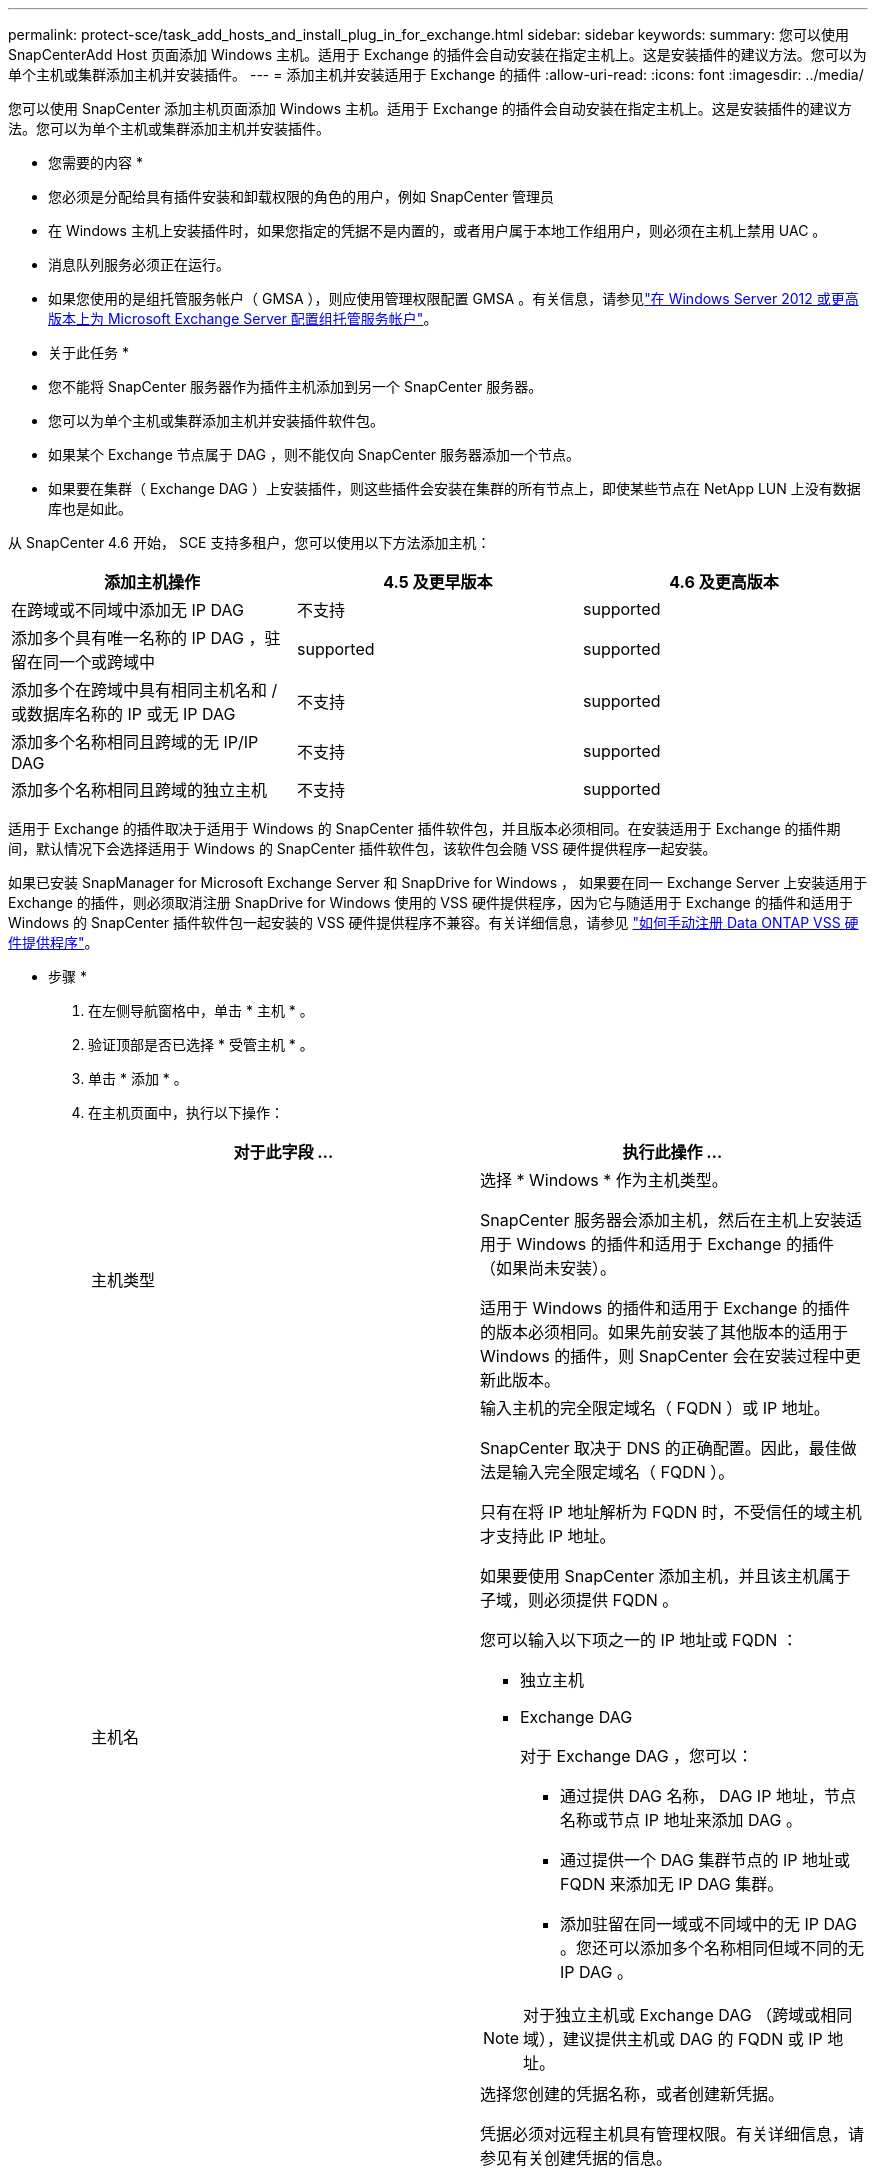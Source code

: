 ---
permalink: protect-sce/task_add_hosts_and_install_plug_in_for_exchange.html 
sidebar: sidebar 
keywords:  
summary: 您可以使用 SnapCenterAdd Host 页面添加 Windows 主机。适用于 Exchange 的插件会自动安装在指定主机上。这是安装插件的建议方法。您可以为单个主机或集群添加主机并安装插件。 
---
= 添加主机并安装适用于 Exchange 的插件
:allow-uri-read: 
:icons: font
:imagesdir: ../media/


[role="lead"]
您可以使用 SnapCenter 添加主机页面添加 Windows 主机。适用于 Exchange 的插件会自动安装在指定主机上。这是安装插件的建议方法。您可以为单个主机或集群添加主机并安装插件。

* 您需要的内容 *

* 您必须是分配给具有插件安装和卸载权限的角色的用户，例如 SnapCenter 管理员
* 在 Windows 主机上安装插件时，如果您指定的凭据不是内置的，或者用户属于本地工作组用户，则必须在主机上禁用 UAC 。
* 消息队列服务必须正在运行。
* 如果您使用的是组托管服务帐户（ GMSA ），则应使用管理权限配置 GMSA 。有关信息，请参见link:task_configure_gMSA_on_windows_server_2012_or_later.html["在 Windows Server 2012 或更高版本上为 Microsoft Exchange Server 配置组托管服务帐户"^]。


* 关于此任务 *

* 您不能将 SnapCenter 服务器作为插件主机添加到另一个 SnapCenter 服务器。
* 您可以为单个主机或集群添加主机并安装插件软件包。
* 如果某个 Exchange 节点属于 DAG ，则不能仅向 SnapCenter 服务器添加一个节点。
* 如果要在集群（ Exchange DAG ）上安装插件，则这些插件会安装在集群的所有节点上，即使某些节点在 NetApp LUN 上没有数据库也是如此。


从 SnapCenter 4.6 开始， SCE 支持多租户，您可以使用以下方法添加主机：

|===
| 添加主机操作 | 4.5 及更早版本 | 4.6 及更高版本 


| 在跨域或不同域中添加无 IP DAG | 不支持 | supported 


| 添加多个具有唯一名称的 IP DAG ，驻留在同一个或跨域中 | supported | supported 


| 添加多个在跨域中具有相同主机名和 / 或数据库名称的 IP 或无 IP DAG | 不支持 | supported 


| 添加多个名称相同且跨域的无 IP/IP DAG | 不支持 | supported 


| 添加多个名称相同且跨域的独立主机 | 不支持 | supported 
|===
适用于 Exchange 的插件取决于适用于 Windows 的 SnapCenter 插件软件包，并且版本必须相同。在安装适用于 Exchange 的插件期间，默认情况下会选择适用于 Windows 的 SnapCenter 插件软件包，该软件包会随 VSS 硬件提供程序一起安装。

如果已安装 SnapManager for Microsoft Exchange Server 和 SnapDrive for Windows ， 如果要在同一 Exchange Server 上安装适用于 Exchange 的插件，则必须取消注册 SnapDrive for Windows 使用的 VSS 硬件提供程序，因为它与随适用于 Exchange 的插件和适用于 Windows 的 SnapCenter 插件软件包一起安装的 VSS 硬件提供程序不兼容。有关详细信息，请参见 https://kb.netapp.com/Advice_and_Troubleshooting/Data_Protection_and_Security/SnapCenter/How_to_manually_register_the_Data_ONTAP_VSS_Hardware_Provider["如何手动注册 Data ONTAP VSS 硬件提供程序"]。

* 步骤 *

. 在左侧导航窗格中，单击 * 主机 * 。
. 验证顶部是否已选择 * 受管主机 * 。
. 单击 * 添加 * 。
. 在主机页面中，执行以下操作：
+
|===
| 对于此字段 ... | 执行此操作 ... 


 a| 
主机类型
 a| 
选择 * Windows * 作为主机类型。

SnapCenter 服务器会添加主机，然后在主机上安装适用于 Windows 的插件和适用于 Exchange 的插件（如果尚未安装）。

适用于 Windows 的插件和适用于 Exchange 的插件的版本必须相同。如果先前安装了其他版本的适用于 Windows 的插件，则 SnapCenter 会在安装过程中更新此版本。



 a| 
主机名
 a| 
输入主机的完全限定域名（ FQDN ）或 IP 地址。

SnapCenter 取决于 DNS 的正确配置。因此，最佳做法是输入完全限定域名（ FQDN ）。

只有在将 IP 地址解析为 FQDN 时，不受信任的域主机才支持此 IP 地址。

如果要使用 SnapCenter 添加主机，并且该主机属于子域，则必须提供 FQDN 。

您可以输入以下项之一的 IP 地址或 FQDN ：

** 独立主机
** Exchange DAG
+
对于 Exchange DAG ，您可以：

+
*** 通过提供 DAG 名称， DAG IP 地址，节点名称或节点 IP 地址来添加 DAG 。
*** 通过提供一个 DAG 集群节点的 IP 地址或 FQDN 来添加无 IP DAG 集群。
*** 添加驻留在同一域或不同域中的无 IP DAG 。您还可以添加多个名称相同但域不同的无 IP DAG 。





NOTE: 对于独立主机或 Exchange DAG （跨域或相同域），建议提供主机或 DAG 的 FQDN 或 IP 地址。



 a| 
凭据
 a| 
选择您创建的凭据名称，或者创建新凭据。

凭据必须对远程主机具有管理权限。有关详细信息，请参见有关创建凭据的信息。

您可以通过将光标置于指定的凭据名称上方来查看有关凭据的详细信息。


NOTE: 凭据身份验证模式由您在添加主机向导中指定的主机类型决定。

|===
. 在选择要安装的插件部分中，选择要安装的插件。
+
如果选择适用于 Exchange 的插件，则会自动取消选择适用于 Microsoft SQL Server 的 SnapCenter 插件。Microsoft 建议不要将 SQL Server 和 Exchange Server 安装在同一系统上，因为 Exchange 需要使用大量内存和其他资源。

. （可选）单击 * 更多选项 * 。
+
|===
| 对于此字段 ... | 执行此操作 ... 


 a| 
Port
 a| 
保留默认端口号或指定端口号。

默认端口号为 8145 。如果 SnapCenter 服务器安装在自定义端口上，则该端口号将显示为默认端口。


NOTE: 如果您手动安装了插件并指定了自定义端口，则必须指定相同的端口。否则，操作将失败。



 a| 
安装路径
 a| 
默认路径为 `C:\Program Files\NetApp\SnapCenter`。

您可以选择自定义路径。



 a| 
在 DAG 中添加所有主机
 a| 
添加 DAG 时选中此复选框。



 a| 
跳过安装前检查
 a| 
如果您已手动安装插件，并且不想验证主机是否满足安装插件的要求，请选中此复选框。



 a| 
使用组托管服务帐户（ GMSA ）运行插件服务
 a| 
如果要使用组托管服务帐户（ GMSA ）运行插件服务，请选中此复选框。

请按以下格式提供 GMSA 名称： _domainname\accountName$_ 。


NOTE: GMSA 仅用作适用于 Windows 的 SnapCenter 插件服务的登录服务帐户。

|===
. 单击 * 提交 * 。
+
如果未选中跳过预检查复选框，则会对主机进行验证，以确定其是否满足安装插件的要求。如果不满足最低要求，则会显示相应的错误或警告消息。

+
如果此错误与磁盘空间或RAM相关、您可以更新位于的web.config文件 `C:\Program Files\NetApp\SnapCenter` 用于修改默认值的Web应用程序。如果此错误与其他参数相关，则必须修复问题描述。

+

NOTE: 在 HA 设置中，如果要更新 web.config 文件，则必须同时更新两个节点上的文件。

. 监控安装进度。

